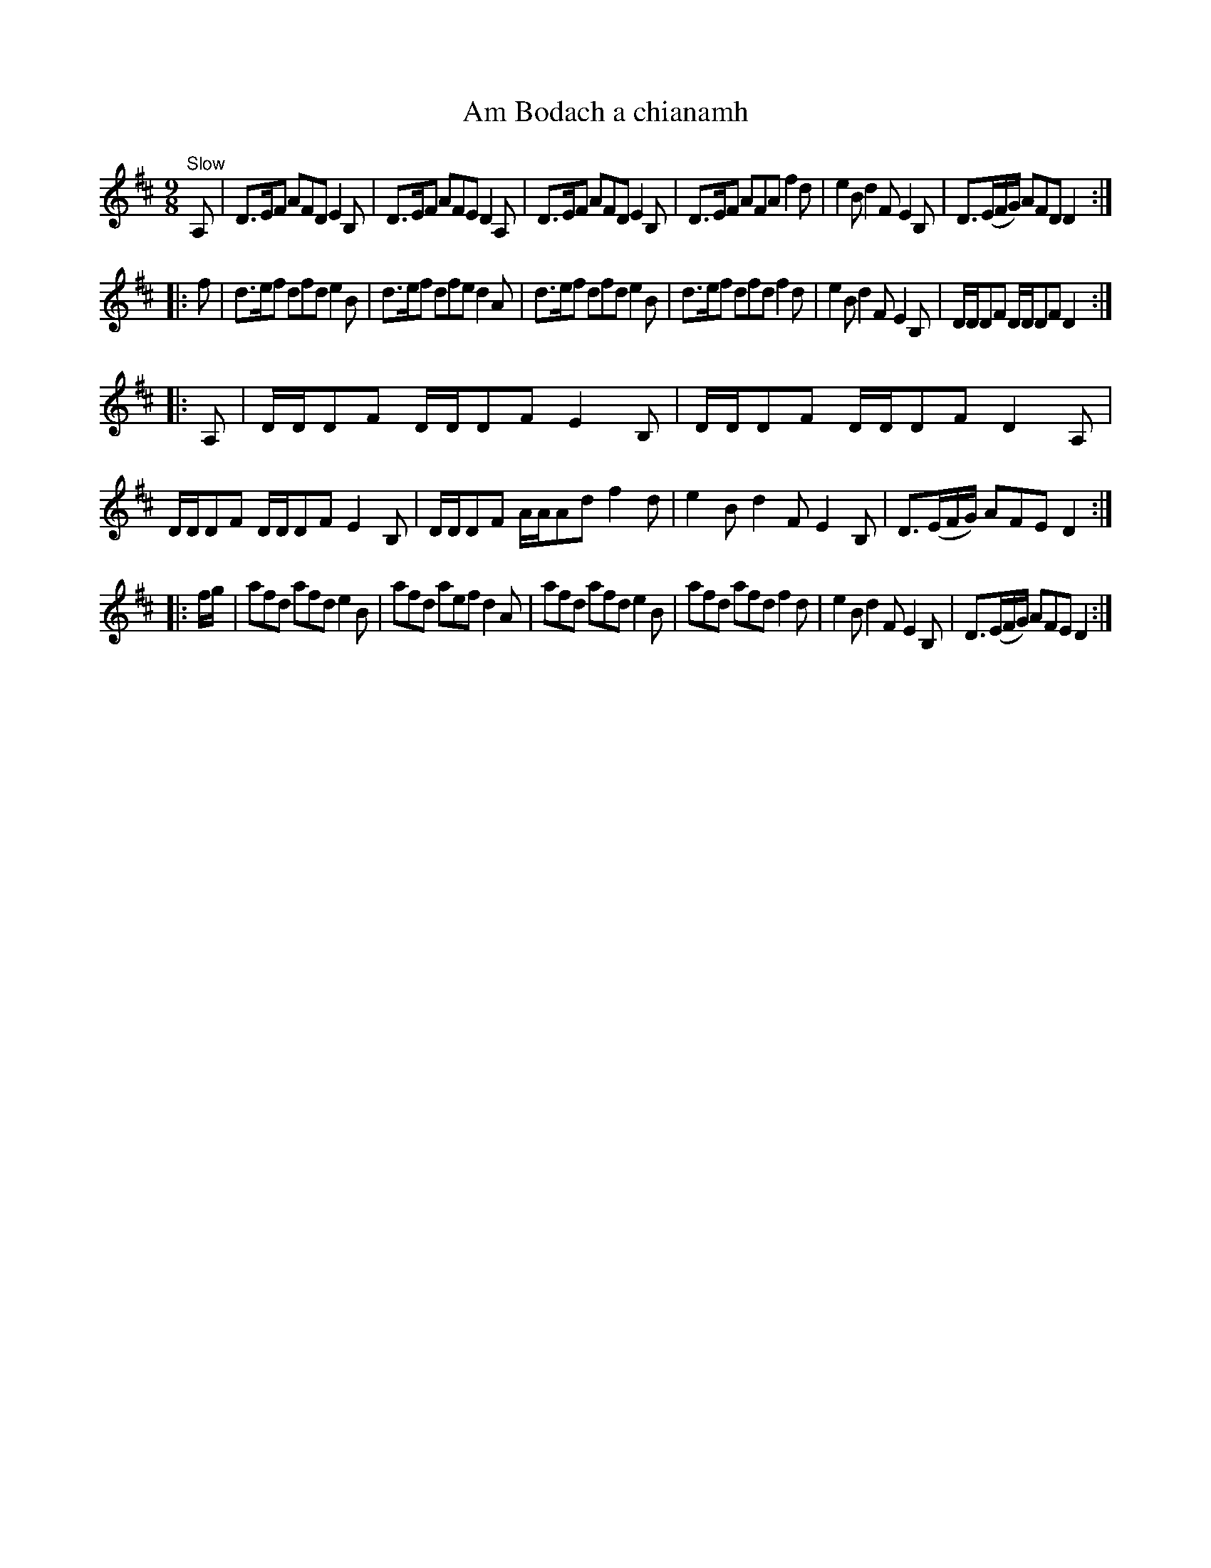 X:39
T:Am Bodach a chianamh
S:Petrie's Collection of Strathspey Reels and Country Dances &c., 1790
Z:Steve Wyrick <sjwyrick'at'gmail'dot'com>, 3/19/04
N:Petrie's First Collection, page 18
L:1/8
M:9/8
R:Slip Jig
K:D
"^Slow"
  A,  |D>EF   AFD    E2B,|D>EF   AFE    D2A,|D>EF         AFD    E2B,|\
       D>EF   AFA    f2d |e2B    d2F    E2B,|D3/2(E/F/G/) AFD    D2 :|
|:f   |d>ef   dfd    e2B |d>ef   dfe    d2A |d>ef         dfd    e2B |\
       d>ef   dfd    f2d |e2B    d2F    E2B,|D/D/DF       D/D/DF D2 :|
|:A,  |D/D/DF D/D/DF E2B,|D/D/DF D/D/DF D2A,|D/D/DF       D/D/DF E2B,|\
       D/D/DF A/A/Ad f2d |e2B    d2F    E2B,|D3/2(E/F/G/) AFE    D2 :|
|:f/g/|afd    afd    e2B |afd    aef    d2A |afd          afd    e2B |\
       afd    afd    f2d |e2B    d2F    E2B,|D3/2(E/F/G/) AFE    D2 :|
%Petrie left the final repeat sign off the last part -SW
